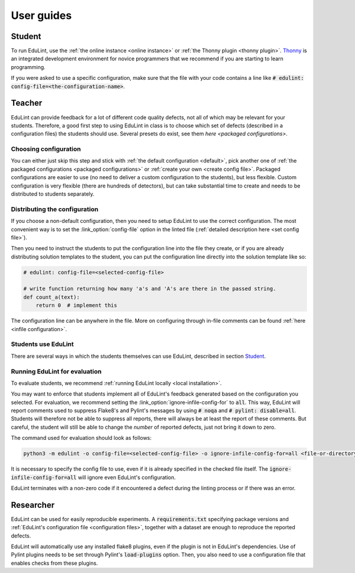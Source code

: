 User guides
-----------

Student
^^^^^^^

To run EduLint, use the :ref:`the online instance <online instance>` or :ref:`the Thonny plugin <thonny plugin>`. `Thonny <https://thonny.org/>`_ is an integrated development environment for novice programmers that we recommend if you are starting to learn programming.

If you were asked to use a specific configuration, make sure that the file with your code contains a line like :code:`# edulint: config-file=<the-configuration-name>`.

Teacher
^^^^^^^

EduLint can provide feedback for a lot of different code quality defects, not all of which may be relevant for your students. Therefore, a good first step to using EduLint in class is to choose which set of defects (described in a configuration files) the students should use. Several presets do exist, see them `here <packaged configurations>`.

Choosing configuration
""""""""""""""""""""""

You can either just skip this step and stick with :ref:`the default configuration <default>`, pick another one of :ref:`the packaged configurations <packaged configurations>` or :ref:`create your own <create config file>`. Packaged configurations are easier to use (no need to deliver a custom configuration to the students), but less flexible. Custom configuration is very flexible (there are hundreds of detectors), but can take substantial time to create and needs to be distributed to students separately.

Distributing the configuration
""""""""""""""""""""""""""""""

If you choose a non-default configuration, then you need to setup EduLint to use the correct configuration. The most convenient way is to set the :link_option:`config-file` option in the linted file (:ref:`detailed description here <set config file>`).

Then you need to instruct the students to put the configuration line into the file they create, or if you are already distributing solution templates to the student, you can put the configuration line directly into the solution template like so:

.. code:: python

    # edulint: config-file=<selected-config-file>

    # write function returning how many 'a's and 'A's are there in the passed string.
    def count_a(text):
        return 0  # implement this

The configuration line can be anywhere in the file. More on configuring through in-file comments can be found :ref:`here <infile configuration>`.

Students use EduLint
""""""""""""""""""""

There are several ways in which the students themselves can use EduLint, described in section `Student`_.

Running EduLint for evaluation
""""""""""""""""""""""""""""""

To evaluate students, we recommend :ref:`running EduLint locally <local installation>`.

You may want to enforce that students implement all of EduLint's feedback generated based on the configuration you selected. For evaluation, we recommend setting the :link_option:`ignore-infile-config-for` to :code:`all`. This way, EduLint will report comments used to suppress Flake8's and Pylint's messages by using :code:`# noqa` and :code:`# pylint: disable=all`. Students will therefore not be able to suppress all reports, there will always be at least the report of these comments. But careful, the student will still be able to change the *number* of reported defects, just not bring it down to zero.

The command used for evaluation should look as follows:

.. code:: bash

    python3 -m edulint -o config-file=<selected-config-file> -o ignore-infile-config-for=all <file-or-directory>

It is necessary to specify the config file to use, even if it is already specified in the checked file itself. The :code:`ignore-infile-config-for=all` will ignore even EduLint's configuration.

EduLint terminates with a non-zero code if it encountered a defect during the linting process or if there was an error.

Researcher
^^^^^^^^^^

EduLint can be used for easily reproducible experiments. A :code:`requirements.txt` specifying package versions and :ref:`EduLint's configuration file <configuration files>`, together with a dataset are enough to reproduce the reported defects.

EduLint will automatically use any installed flake8 plugins, even if the plugin is not in EduLint's dependencies. Use of Pylint plugins needs to be set through Pylint's :code:`load-plugins` option. Then, you also need to use a configuration file that enables checks from these plugins.
